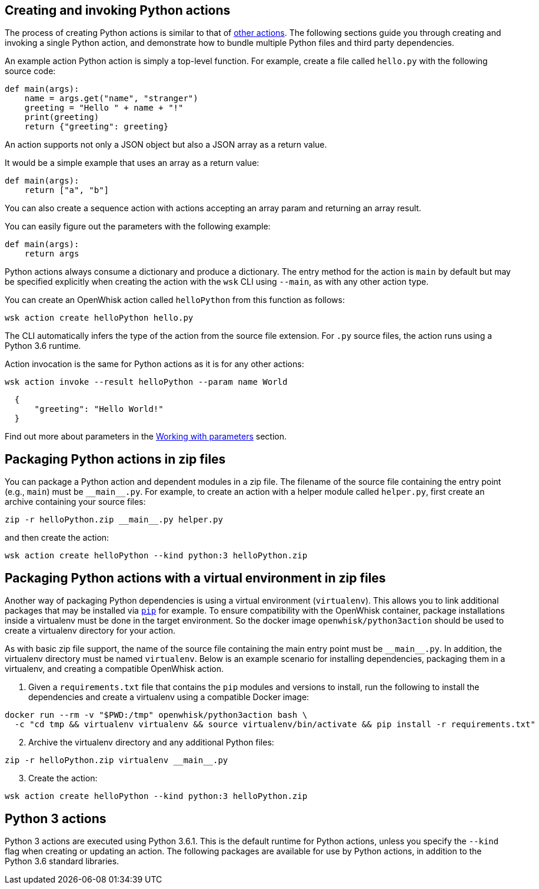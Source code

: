 == Creating and invoking Python actions

The process of creating Python actions is similar to that of
link:actions.md#the-basics[other actions]. The following sections guide
you through creating and invoking a single Python action, and
demonstrate how to bundle multiple Python files and third party
dependencies.

An example action Python action is simply a top-level function. For
example, create a file called `+hello.py+` with the following source
code:

[source,python]
----
def main(args):
    name = args.get("name", "stranger")
    greeting = "Hello " + name + "!"
    print(greeting)
    return {"greeting": greeting}
----

An action supports not only a JSON object but also a JSON array as a
return value.

It would be a simple example that uses an array as a return value:

[source,python]
----
def main(args):
    return ["a", "b"]
----

You can also create a sequence action with actions accepting an array
param and returning an array result.

You can easily figure out the parameters with the following example:

[source,python]
----
def main(args):
    return args
----

Python actions always consume a dictionary and produce a dictionary. The
entry method for the action is `+main+` by default but may be specified
explicitly when creating the action with the `+wsk+` CLI using
`+--main+`, as with any other action type.

You can create an OpenWhisk action called `+helloPython+` from this
function as follows:

....
wsk action create helloPython hello.py
....

The CLI automatically infers the type of the action from the source file
extension. For `+.py+` source files, the action runs using a Python 3.6
runtime.

Action invocation is the same for Python actions as it is for any other
actions:

....
wsk action invoke --result helloPython --param name World
....

[source,json]
----
  {
      "greeting": "Hello World!"
  }
----

Find out more about parameters in the link:./parameters.md[Working with
parameters] section.

== Packaging Python actions in zip files

You can package a Python action and dependent modules in a zip file. The
filename of the source file containing the entry point (e.g., `+main+`)
must be `+__main__.py+`. For example, to create an action with a helper
module called `+helper.py+`, first create an archive containing your
source files:

[source,bash]
----
zip -r helloPython.zip __main__.py helper.py
----

and then create the action:

[source,bash]
----
wsk action create helloPython --kind python:3 helloPython.zip
----

== Packaging Python actions with a virtual environment in zip files

Another way of packaging Python dependencies is using a virtual
environment (`+virtualenv+`). This allows you to link additional
packages that may be installed via
https://packaging.python.org/installing/[`+pip+`] for example. To ensure
compatibility with the OpenWhisk container, package installations inside
a virtualenv must be done in the target environment. So the docker image
`+openwhisk/python3action+` should be used to create a virtualenv
directory for your action.

As with basic zip file support, the name of the source file containing
the main entry point must be `+__main__.py+`. In addition, the
virtualenv directory must be named `+virtualenv+`. Below is an example
scenario for installing dependencies, packaging them in a virtualenv,
and creating a compatible OpenWhisk action.

[arabic]
. Given a `+requirements.txt+` file that contains the `+pip+` modules
and versions to install, run the following to install the dependencies
and create a virtualenv using a compatible Docker image:

[source,bash]
----
docker run --rm -v "$PWD:/tmp" openwhisk/python3action bash \
  -c "cd tmp && virtualenv virtualenv && source virtualenv/bin/activate && pip install -r requirements.txt"
----

[arabic, start=2]
. Archive the virtualenv directory and any additional Python files:

[source,bash]
----
zip -r helloPython.zip virtualenv __main__.py
----

[arabic, start=3]
. Create the action:

[source,bash]
----
wsk action create helloPython --kind python:3 helloPython.zip
----

== Python 3 actions

Python 3 actions are executed using Python 3.6.1. This is the default
runtime for Python actions, unless you specify the `+--kind+` flag when
creating or updating an action. The following packages are available for
use by Python actions, in addition to the Python 3.6 standard libraries.